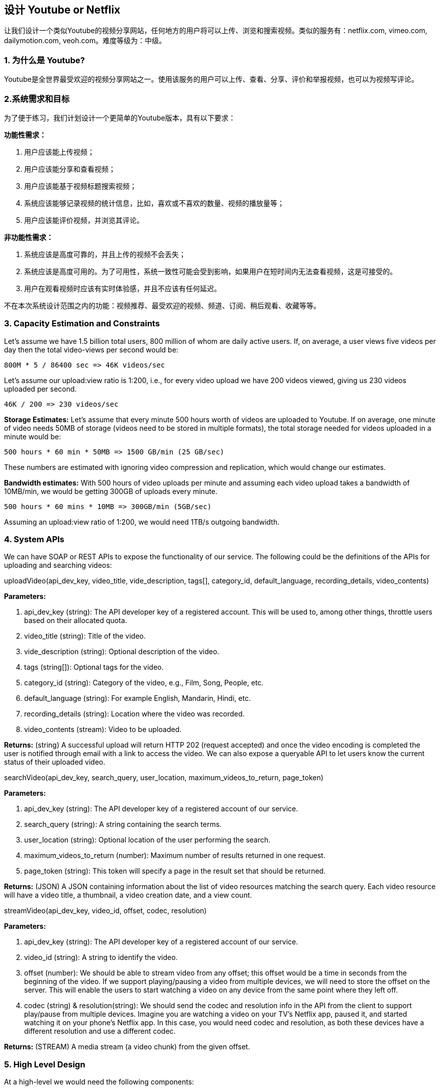 == 设计 Youtube or Netflix

让我们设计一个类似Youtube的视频分享网站，任何地方的用户将可以上传、浏览和搜索视频。类似的服务有：netflix.com, vimeo.com, dailymotion.com, veoh.com。难度等级为：中级。

[[为什么是youtube]]
=== 1. 为什么是 Youtube?

Youtube是全世界最受欢迎的视频分享网站之一。使用该服务的用户可以上传、查看、分享、评价和举报视频，也可以为视频写评论。

[[系统需求和目标]]
=== 2.系统需求和目标

为了便于练习，我们计划设计一个更简单的Youtube版本，具有以下要求：

*功能性需求：*

. 用户应该能上传视频；
. 用户应该能分享和查看视频；
. 用户应该能基于视频标题搜索视频；
. 系统应该能够记录视频的统计信息，比如，喜欢或不喜欢的数量、视频的播放量等；
. 用户应该能评价视频，并浏览其评论。

*非功能性需求：*

. 系统应该是高度可靠的，并且上传的视频不会丢失；
. 系统应该是高度可用的。为了可用性，系统一致性可能会受到影响，如果用户在短时间内无法查看视频，这是可接受的。
. 用户在观看视频时应该有实时体验感，并且不应该有任何延迟。

不在本次系统设计范围之内的功能：视频推荐、最受欢迎的视频、频道、订阅、稍后观看、收藏等等。

[[capacity-estimation-and-constraints]]
=== 3. Capacity Estimation and Constraints

Let’s assume we have 1.5 billion total users, 800 million of whom are daily active users.
If, on average, a user views five videos per day then the total video-views per second would be:

[source,text]
====
    800M * 5 / 86400 sec => 46K videos/sec
====

Let’s assume our upload:view ratio is 1:200, i.e., for every video upload we have 200 videos viewed, giving us 230 videos uploaded per second.

[source,text]
====
    46K / 200 => 230 videos/sec
====

*Storage Estimates:* Let’s assume that every minute 500 hours worth of videos are uploaded to Youtube.
If on average, one minute of video needs 50MB of storage (videos need to be stored in multiple formats), the total storage needed for videos uploaded in a minute would be:

[source,text]
====
    500 hours * 60 min * 50MB => 1500 GB/min (25 GB/sec)
====

These numbers are estimated with ignoring video compression and replication, which would change our estimates.

*Bandwidth estimates:* With 500 hours of video uploads per minute and assuming each video upload takes a bandwidth of 10MB/min, we would be getting 300GB of uploads every minute.

[source,text]
====
    500 hours * 60 mins * 10MB => 300GB/min (5GB/sec)
====

Assuming an upload:view ratio of 1:200, we would need 1TB/s outgoing bandwidth.

[[system-APIs]]
=== 4. System APIs

We can have SOAP or REST APIs to expose the functionality of our service.
The following could be the definitions of the APIs for uploading and searching videos:

uploadVideo(api_dev_key, video_title, vide_description, tags[], category_id, default_language, recording_details, video_contents)

*Parameters:*

. api_dev_key (string): The API developer key of a registered account.
This will be used to, among other things, throttle users based on their allocated quota.
. video_title (string): Title of the video.
. vide_description (string): Optional description of the video.
. tags (string[]): Optional tags for the video.
. category_id (string): Category of the video, e.g., Film, Song, People, etc.
. default_language (string): For example English, Mandarin, Hindi, etc.
. recording_details (string): Location where the video was recorded.
. video_contents (stream): Video to be uploaded.

*Returns:* (string) A successful upload will return HTTP 202 (request accepted) and once the video encoding is completed the user is notified through email with a link to access the video.
We can also expose a queryable API to let users know the current status of their uploaded video.

searchVideo(api_dev_key, search_query, user_location, maximum_videos_to_return, page_token)

*Parameters:*

. api_dev_key (string): The API developer key of a registered account of our service.
. search_query (string): A string containing the search terms.
. user_location (string): Optional location of the user performing the search.
. maximum_videos_to_return (number): Maximum number of results returned in one request.
. page_token (string): This token will specify a page in the result set that should be returned.

*Returns:* (JSON) A JSON containing information about the list of video resources matching the search query.
Each video resource will have a video title, a thumbnail, a video creation date, and a view count.

streamVideo(api_dev_key, video_id, offset, codec, resolution)

*Parameters:*

. api_dev_key (string): The API developer key of a registered account of our service.
. video_id (string): A string to identify the video.
. offset (number): We should be able to stream video from any offset; this offset would be a time in seconds from the beginning of the video.
If we support playing/pausing a video from multiple devices, we will need to store the offset on the server.
This will enable the users to start watching a video on any device from the same point where they left off.
. codec (string) & resolution(string): We should send the codec and resolution info in the API from the client to support play/pause from multiple devices.
Imagine you are watching a video on your TV’s Netflix app, paused it, and started watching it on your phone’s Netflix app.
In this case, you would need codec and resolution, as both these devices have a different resolution and use a different codec.

*Returns:* (STREAM) A media stream (a video chunk) from the given offset.

[[high-level-design]]
=== 5. High Level Design

At a high-level we would need the following components:

. Processing Queue: Each uploaded video will be pushed to a processing queue to be de-queued later for encoding, thumbnail generation, and storage.
. Encoder: To encode each uploaded video into multiple formats.
. Thumbnails generator: To generate a few thumbnails for each video.
. Video and Thumbnail storage: To store video and thumbnail files in some distributed file storage.
. User Database: To store user’s information, e.g., name, email, address, etc.
. Video metadata storage: A metadata database to store all the information about videos like title, file path in the system, uploading user, total views, likes, dislikes, etc.
It will also be used to store all the video comments.

High level design of Youtube

[[database-schema]]
=== 6. Database Schema

*Video metadata storage - MySql*

Videos metadata can be stored in a SQL database.
The following information should be stored with each video:

* VideoID
* Title
* Description
* Size
* Thumbnail
* Uploader/User
* Total number of likes
* Total number of dislikes
* Total number of views

For each video comment, we need to store following information:

* CommentID
* VideoID
* UserID
* Comment
* TimeOfCreation

*User data storage - MySql*

* UserID, Name, email, address, age, registration details etc.

[[detailed-component-design]]
=== 7. Detailed Component Design

The service would be read-heavy, so we will focus on building a system that can retrieve videos quickly.
We can expect our read:write ratio to be 200:1, which means for every video upload there are 200 video views.

*Where would videos be stored?*
Videos can be stored in a distributed file storage system like https://en.wikipedia.org/wiki/Apache_Hadoop#HDFS[HDFS] or https://en.wikipedia.org/wiki/GlusterFS[GlusterFS].

*How should we efficiently manage read traffic?*
We should segregate our read traffic from write traffic.
Since we will have multiple copies of each video, we can distribute our read traffic on different servers.
For metadata, we can have master-slave configurations where writes will go to master first and then gets applied at all the slaves.
Such configurations can cause some staleness in data, e.g., when a new video is added, its metadata would be inserted in the master first and before it gets applied at the slave our slaves would not be able to see it; and therefore it will be returning stale results to the user.
This staleness might be acceptable in our system as it would be very short-lived and the user would be able to see the new videos after a few milliseconds.

*Where would thumbnails be stored?*
There will be a lot more thumbnails than videos.
If we assume that every video will have five thumbnails, we need to have a very efficient storage system that can serve a huge read traffic.
There will be two consideration before deciding which storage system should be used for thumbnails:

. Thumbnails are small files with, say, a maximum 5KB each.
. Read traffic for thumbnails will be huge compared to videos.
Users will be watching one video at a time, but they might be looking at a page that has 20 thumbnails of other videos.

Let’s evaluate storing all the thumbnails on a disk.
Given that we have a huge number of files, we have to perform a lot of seeks to different locations on the disk to read these files.
This is quite inefficient and will result in higher latencies.

https://en.wikipedia.org/wiki/Bigtable[Bigtable] can be a reasonable choice here as it combines multiple files into one block to store on the disk and is very efficient in reading a small amount of data.
Both of these are the two most significant requirements of our service.
Keeping hot thumbnails in the cache will also help in improving the latencies and, given that thumbnails files are small in size, we can easily cache a large number of such files in memory.

*Video Uploads:* Since videos could be huge, if while uploading the connection drops we should support resuming from the same point.

*Video Encoding:* Newly uploaded videos are stored on the server and a new task is added to the processing queue to encode the video into multiple formats.
Once all the encoding will be completed the uploader will be notified and the video is made available for view/sharing.

Detailed component design of Youtube

[[metadata-sharding]]
=== 8. Metadata Sharding

Since we have a huge number of new videos every day and our read load is extremely high, therefore, we need to distribute our data onto multiple machines so that we can perform read/write operations efficiently.
We have many options to shard our data.
Let’s go through different strategies of sharding this data one by one:

*Sharding based on UserID:* We can try storing all the data for a particular user on one server.
While storing, we can pass the UserID to our hash function which will map the user to a database server where we will store all the metadata for that user’s videos.
While querying for videos of a user, we can ask our hash function to find the server holding the user’s data and then read it from there.
To search videos by titles we will have to query all servers and each server will return a set of videos.
A centralized server will then aggregate and rank these results before returning them to the user.

This approach has a couple of issues:

. What if a user becomes popular?
There could be a lot of queries on the server holding that user; this could create a performance bottleneck.
This will also affect the overall performance of our service.
. Over time, some users can end up storing a lot of videos compared to others.
Maintaining a uniform distribution of growing user data is quite tricky.

To recover from these situations either we have to repartition/redistribute our data or used consistent hashing to balance the load between servers.

*Sharding based on VideoID:* Our hash function will map each VideoID to a random server where we will store that Video’s metadata.
To find videos of a user we will query all servers and each server will return a set of videos.
A centralized server will aggregate and rank these results before returning them to the user.
This approach solves our problem of popular users but shifts it to popular videos.

We can further improve our performance by introducing a cache to store hot videos in front of the database servers.

[[video-deduplication]]
=== 9. Video Deduplication

With a huge number of users uploading a massive amount of video data our service will have to deal with widespread video duplication.
Duplicate videos often differ in aspect ratios or encodings, can contain overlays or additional borders, or can be excerpts from a longer original video.
The proliferation of duplicate videos can have an impact on many levels:

. Data Storage: We could be wasting storage space by keeping multiple copies of the same video.
. Caching: Duplicate videos would result in degraded cache efficiency by taking up space that could be used for unique content.
. Network usage: Duplicate videos will also increase the amount of data that must be sent over the network to in-network caching systems.
. Energy consumption: Higher storage, inefficient cache, and network usage could result in energy wastage.

For the end user, these inefficiencies will be realized in the form of duplicate search results, longer video startup times, and interrupted streaming.

For our service, deduplication makes most sense early; when a user is uploading a video as compared to post-processing it to find duplicate videos later.
Inline deduplication will save us a lot of resources that can be used to encode, transfer, and store the duplicate copy of the video.
As soon as any user starts uploading a video, our service can run video matching algorithms (e.g., https://en.wikipedia.org/wiki/Block-matching_algorithm[Block Matching], https://en.wikipedia.org/wiki/Phase_correlation[Phase Correlation], etc.) to find duplications.
If we already have a copy of the video being uploaded, we can either stop the upload and use the existing copy or continue the upload and use the newly uploaded video if it is of higher quality.
If the newly uploaded video is a subpart of an existing video or, vice versa, we can intelligently divide the video into smaller chunks so that we only upload the parts that are missing.

[[load-balancing]]
=== 10. Load Balancing

We should use https://www.educative.io/courses/grokking-the-system-design-interview/B81vnyp0GpY[Consistent Hashing] among our cache servers, which will also help in balancing the load between cache servers.
Since we will be using a static hash-based scheme to map videos to hostnames it can lead to an uneven load on the logical replicas due to the different popularity of each video.
For instance, if a video becomes popular, the logical replica corresponding to that video will experience more traffic than other servers.
These uneven loads for logical replicas can then translate into uneven load distribution on corresponding physical servers.
To resolve this issue any busy server in one location can redirect a client to a less busy server in the same cache location.
We can use dynamic HTTP redirections for this scenario.

However, the use of redirections also has its drawbacks.
First, since our service tries to load balance locally, it leads to multiple redirections if the host that receives the redirection can’t serve the video.
Also, each redirection requires a client to make an additional HTTP request; it also leads to higher delays before the video starts playing back.
Moreover, inter-tier (or cross data-center) redirections lead a client to a distant cache location because the higher tier caches are only present at a small number of locations.

[[cache]]
=== 11. Cache

To serve globally distributed users, our service needs a massive-scale video delivery system.
Our service should push its content closer to the user using a large number of geographically distributed video cache servers.
We need to have a strategy that will maximize user performance and also evenly distributes the load on its cache servers.

We can introduce a cache for metadata servers to cache hot database rows.
Using Memcache to cache the data and Application servers before hitting database can quickly check if the cache has the desired rows.
Least Recently Used (LRU) can be a reasonable cache eviction policy for our system.
Under this policy, we discard the least recently viewed row first.

How can we build more intelligent cache?
If we go with 80-20 rule, i.e., 20% of daily read volume for videos is generating 80% of traffic, meaning that certain videos are so popular that the majority of people view them; it follows that we can try caching 20% of daily read volume of videos and metadata.

[[content-delivery-network]]
=== 12. Content Delivery Network (CDN)

A CDN is a system of distributed servers that deliver web content to a user based in the geographic locations of the user, the origin of the web page and a content delivery server.
Take a look at ‘CDN’ section in our Caching chapter.

Our service can move popular videos to CDNs:

* CDNs replicate content in multiple places.
There’s a better chance of videos being closer to the user and, with fewer hops, videos will stream from a friendlier network.
* CDN machines make heavy use of caching and can mostly serve videos out of memory.

Less popular videos (1-20 views per day) that are not cached by CDNs can be served by our servers in various data centers.

[[fault-tolerance]]
=== 13. Fault Tolerance

We should use Consistent Hashing for distribution among database servers.
Consistent hashing will not only help in replacing a dead server, but also help in distributing load among servers.
